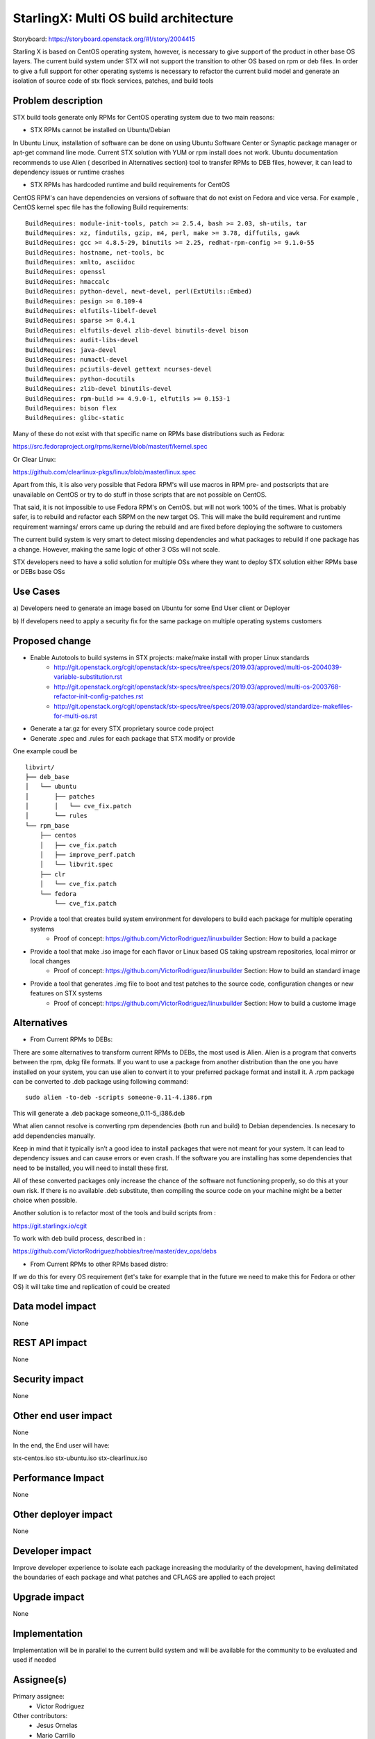 ..  This work is licensed under a Creative Commons Attribution 3.0 Unported
    License.
    http://creativecommons.org/licenses/by/3.0/legalcode

=======================
StarlingX: Multi OS build architecture
=======================

Storyboard: https://storyboard.openstack.org/#!/story/2004415

Starling X is based on CentOS operating system, however, is necessary to give
support of the product in other base OS layers. The current build system under
STX will not support the transition to other OS based on rpm or deb files. In
order to give a full support for other operating systems is necessary to
refactor the current build model and generate an isolation of source code of stx
flock services, patches, and build tools


Problem description
===================

STX build tools generate only RPMs for CentOS operating system due to two main
reasons:

- STX RPMs cannot be installed on Ubuntu/Debian

In Ubuntu Linux, installation of software can be done on using  Ubuntu Software
Center or  Synaptic package manager or apt-get command line mode.  Current STX
solution with YUM or rpm install does not work. Ubuntu documentation recommends
to use Alien ( described in Alternatives section) tool to transfer RPMs to DEB
files, however, it can lead to dependency issues or runtime crashes
  
- STX RPMs has hardcoded runtime and build requirements for CentOS

CentOS RPM's can have dependencies on versions of software that do not exist on
Fedora and vice versa. For example , CentOS kernel spec file has the following
Build requirements: 


::
 
    BuildRequires: module-init-tools, patch >= 2.5.4, bash >= 2.03, sh-utils, tar
    BuildRequires: xz, findutils, gzip, m4, perl, make >= 3.78, diffutils, gawk
    BuildRequires: gcc >= 4.8.5-29, binutils >= 2.25, redhat-rpm-config >= 9.1.0-55
    BuildRequires: hostname, net-tools, bc
    BuildRequires: xmlto, asciidoc
    BuildRequires: openssl
    BuildRequires: hmaccalc
    BuildRequires: python-devel, newt-devel, perl(ExtUtils::Embed)
    BuildRequires: pesign >= 0.109-4
    BuildRequires: elfutils-libelf-devel
    BuildRequires: sparse >= 0.4.1
    BuildRequires: elfutils-devel zlib-devel binutils-devel bison
    BuildRequires: audit-libs-devel
    BuildRequires: java-devel
    BuildRequires: numactl-devel
    BuildRequires: pciutils-devel gettext ncurses-devel
    BuildRequires: python-docutils
    BuildRequires: zlib-devel binutils-devel
    BuildRequires: rpm-build >= 4.9.0-1, elfutils >= 0.153-1
    BuildRequires: bison flex
    BuildRequires: glibc-static

Many of these do not exist with that specific name on RPMs base distributions such as
Fedora: 

https://src.fedoraproject.org/rpms/kernel/blob/master/f/kernel.spec

Or Clear Linux: 

https://github.com/clearlinux-pkgs/linux/blob/master/linux.spec

Apart from this, it is also very possible that Fedora RPM's will use macros in
RPM pre- and postscripts that are unavailable on CentOS or try to do stuff in
those scripts that are not possible on CentOS.

That said, it is not impossible to use Fedora RPM's on CentOS. but will not
work 100% of the times. What is probably safer, is to rebuild and refactor each
SRPM on the new target OS. This will make the build requirement and runtime
requirement warnings/ errors came up during the rebuild and are fixed before
deploying the software to customers


The current build system is very smart to detect missing dependencies and
what packages to rebuild if one package has a change. However, making the same
logic of other 3 OSs will not scale. 

STX developers need to have a solid solution for multiple OSs where they want
to deploy STX solution either RPMs base or DEBs base OSs


Use Cases
=========

a) Developers need to generate an image based on Ubuntu for some End User
client or Deployer

b) If developers need to apply a security fix for the same package on multiple
operating systems customers


Proposed change
===============

- Enable Autotools to build systems in STX projects: make/make install with proper Linux standards
    - http://git.openstack.org/cgit/openstack/stx-specs/tree/specs/2019.03/approved/multi-os-2004039-variable-substitution.rst
    - http://git.openstack.org/cgit/openstack/stx-specs/tree/specs/2019.03/approved/multi-os-2003768-refactor-init-config-patches.rst
    - http://git.openstack.org/cgit/openstack/stx-specs/tree/specs/2019.03/approved/standardize-makefiles-for-multi-os.rst
- Generate a tar.gz for every STX proprietary source code project
- Generate .spec and .rules for each package that STX modify or provide

One example coudl be  

::
 
    libvirt/
    ├── deb_base
    │   └── ubuntu
    │       ├── patches
    │       │   └── cve_fix.patch
    │       └── rules
    └── rpm_base
        ├── centos
        │   ├── cve_fix.patch
        │   ├── improve_perf.patch
        │   └── libvrit.spec
        ├── clr
        │   └── cve_fix.patch
        └── fedora
            └── cve_fix.patch


- Provide a tool that creates build system environment for developers to build each package for multiple operating systems
    - Proof of concept: https://github.com/VictorRodriguez/linuxbuilder Section:  How to build a package

- Provide a tool that make .iso image for each flavor or Linux based OS taking upstream repositories, local mirror or local changes
    - Proof of concept: https://github.com/VictorRodriguez/linuxbuilder Section:  How to build an standard image
    
- Provide a tool that generates .img file to boot and test patches to the source code, configuration changes or new features on STX systems
    - Proof of concept: https://github.com/VictorRodriguez/linuxbuilder Section: How to build a custome image

Alternatives
============

- From Current RPMs to DEBs:

There are some alternatives to transform current RPMs to DEBs, the most used is
Alien. Alien is a program that converts between the rpm, dpkg file formats. If
you want to use a package from another distribution than the one you have
installed on your system, you can use alien to convert it to your preferred
package format and install it. A .rpm package can be converted to .deb package
using following command: 

::
 
    sudo alien -to-deb -scripts someone-0.11-4.i386.rpm 

This will generate a .deb package someone_0.11-5_i386.deb

What alien cannot resolve is converting rpm dependencies (both run and build)
to Debian dependencies. Is necesary to add dependencies manually.

Keep in mind that it typically isn’t a good idea to install packages that were
not meant for your system. It can lead to dependency issues and can cause
errors or even crash. If the software you are installing has some dependencies
that need to be installed, you will need to install these first.

All of these converted packages only increase the chance of the software not
functioning properly, so do this at your own risk. If there is no available
.deb substitute, then compiling the source code on your machine might be a
better choice when possible.  

Another solution is to refactor most of the tools and build scripts from : 

https://git.starlingx.io/cgit

To work with deb build process, described in : 

https://github.com/VictorRodriguez/hobbies/tree/master/dev_ops/debs


- From Current RPMs to other RPMs based distro:


If we do this for every OS requirement (let's take for example that in the
future we need to make this for Fedora or other OS) it will take time and
replication of could be created


Data model impact
=================

None


REST API impact
===============

None

Security impact
===============

None

Other end user impact
=====================

None

In the end, the End user will have: 

stx-centos.iso
stx-ubuntu.iso
stx-clearlinux.iso


Performance Impact
==================

None
 
Other deployer impact
=====================

None

Developer impact
=================

Improve developer experience to isolate each package increasing the modularity
of the development, having delimitated the boundaries of each package and what
patches and CFLAGS are applied to each project

Upgrade impact
===============

None

Implementation
==============

Implementation will be in parallel to the current build system and will be
available for the community to be evaluated and used if needed

Assignee(s)
===========


Primary assignee:
   - Victor Rodriguez

Other contributors:
   - Jesus Ornelas
   - Mario Carrillo

Repos Impacted
==============

https://git.starlingx.io/cgit/stx-integ/

Work Items
===========

- Enable Autotools build systems in STX projects: make/make install
- Generate a tar.gz for every STX proprietary source code project
- Generate .spec and .rules for each package that STX modify or provide
- Provide a tool that creates build system environment for developers to build each package for multiple operating systems
- Provide a tool that make .iso image for each flavor or Linux base OS taking upstream repos, local mirror or local changes
- Provide a tool that generates .img file to boot and test patches to the source code, configuration changes or new features on STX systems
- Create CI/CD system on CENG using koji for RPMS and debian build system for deb files to automatically build a package change for m ultiple OSs


Dependencies
============


Testing
=======

Generate a CI/CD  that builds daily an image of each Linux flavor : 

- Ubuntu
- Centos
- Clear Linux

And then run a basic test that proves: 

- Boot
- Lauch of VMs with Open Stack
- Minimal STX application

Documentation Impact
====================

New documentation will be generated for this multi-OS case

References
==========


History
=======

.. list-table:: Revisions
   :header-rows: 1

   * - Release Name
     - Description
   * - Stein
     - Introduced
